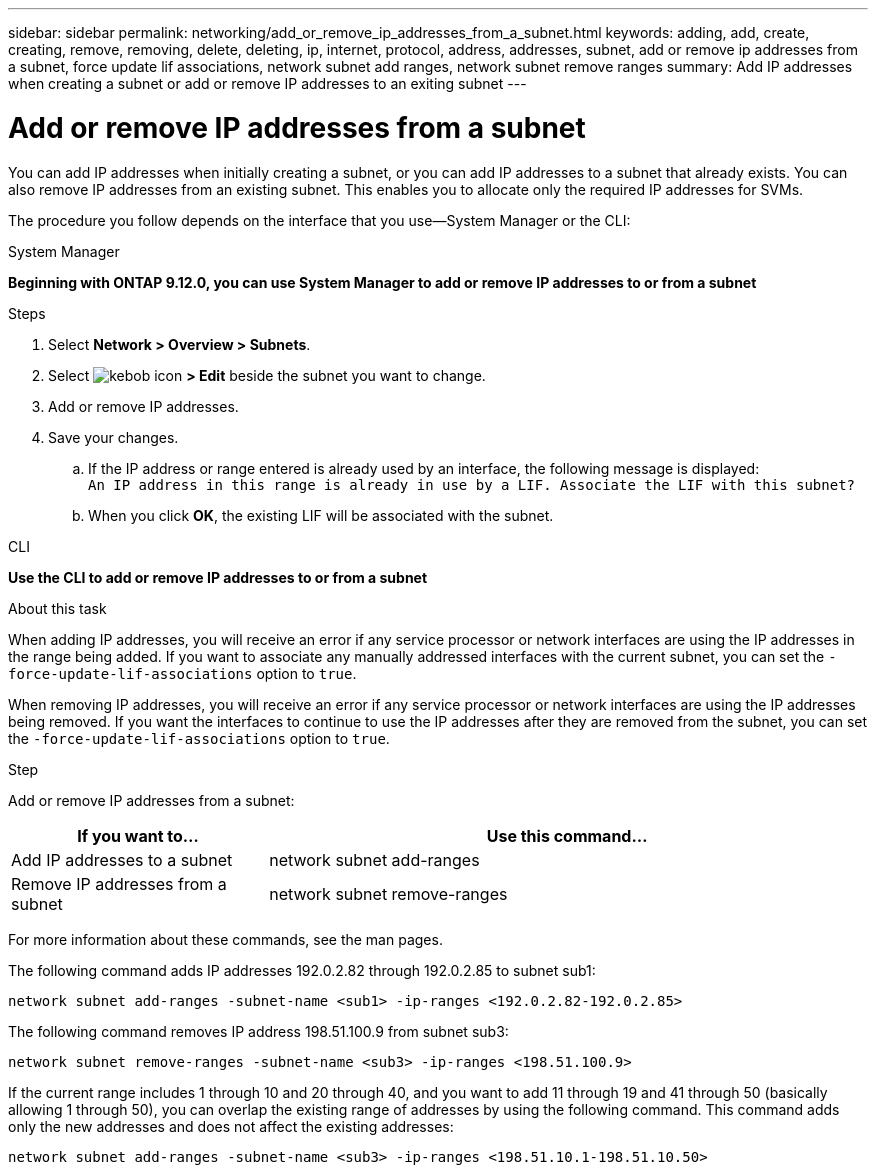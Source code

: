 ---
sidebar: sidebar
permalink: networking/add_or_remove_ip_addresses_from_a_subnet.html
keywords: adding, add, create, creating, remove, removing, delete, deleting, ip, internet, protocol, address, addresses, subnet, add or remove ip addresses from a subnet, force update lif associations, network subnet add ranges, network subnet remove ranges
summary: Add IP addresses when creating a subnet or add or remove IP addresses to an exiting subnet
---

= Add or remove IP addresses from a subnet
:hardbreaks:
:nofooter:
:icons: font
:linkattrs:
:imagesdir: ./media/

//
// Created with NDAC Version 2.0 (August 17, 2020)
// restructured: March 2021
// enhanced keywords May 2021
//

[.lead]
You can add IP addresses when initially creating a subnet, or you can add IP addresses to a subnet that already exists. You can also remove IP addresses from an existing subnet. This enables you to allocate only the required IP addresses for SVMs.

The procedure you follow depends on the interface that you use--System Manager or the CLI:

[role="tabbed-block"]
====
.System Manager
--
*Beginning with ONTAP 9.12.0, you can use System Manager to add or remove IP addresses to or from a subnet*

.Steps

. Select *Network > Overview > Subnets*.

. Select image:icon_kabob.gif[kebob icon] *> Edit* beside the subnet you want to change.

. Add or remove IP addresses.

. Save your changes.
.. If the IP address or range entered is already used by an interface, the following message is displayed:
`An IP address in this range is already in use by a LIF. Associate the LIF with this subnet?`
.. When you click *OK*, the existing LIF will be associated with the subnet.
--

.CLI
--
*Use the CLI to add or remove IP addresses to or from a subnet*

.About this task

When adding IP addresses, you will receive an error if any service processor or network interfaces are using the IP addresses in the range being added. If you want to associate any manually addressed interfaces with the current subnet, you can set the `-force-update-lif-associations` option to `true`.

When removing IP addresses, you will receive an error if any service processor or network interfaces are using the IP addresses being removed. If you want the interfaces to continue to use the IP addresses after they are removed from the subnet, you can set the `-force-update-lif-associations` option to `true`.

.Step

Add or remove IP addresses from a subnet:

[cols="30,70"]
|===

h|If you want to...  h|Use this command...

a|Add IP addresses to a subnet
a|network subnet add-ranges
a|Remove IP addresses from a subnet
a|network subnet remove-ranges
|===

For more information about these commands, see the man pages.

The following command adds IP addresses 192.0.2.82 through 192.0.2.85 to subnet sub1:

....
network subnet add-ranges -subnet-name <sub1> -ip-ranges <192.0.2.82-192.0.2.85>
....

The following command removes IP address 198.51.100.9 from subnet sub3:

....
network subnet remove-ranges -subnet-name <sub3> -ip-ranges <198.51.100.9>
....

If the current range includes 1 through 10 and 20 through 40, and you want to add 11 through 19 and 41 through 50 (basically allowing 1 through 50), you can overlap the existing range of addresses by using the following command. This command adds only the new addresses and does not affect the existing addresses:

....
network subnet add-ranges -subnet-name <sub3> -ip-ranges <198.51.10.1-198.51.10.50>
....

====
// IE-554, 2022-07-28
